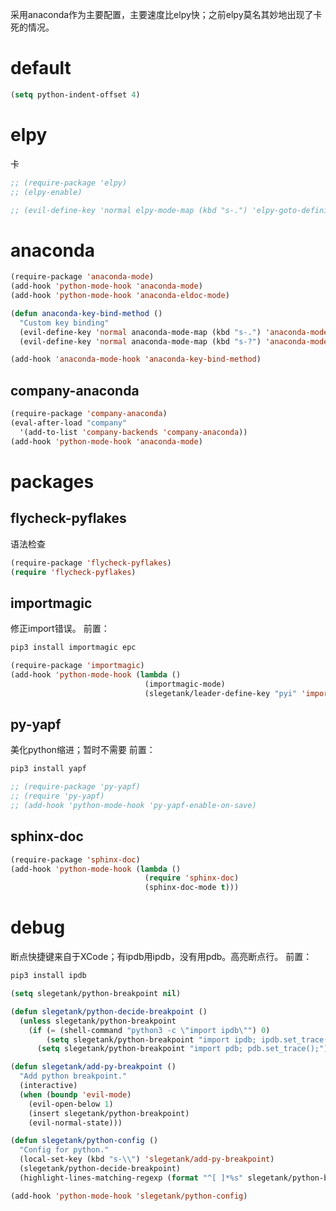 采用anaconda作为主要配置，主要速度比elpy快；之前elpy莫名其妙地出现了卡死的情况。
* default
#+BEGIN_SRC emacs-lisp
  (setq python-indent-offset 4)
#+END_SRC
* elpy
卡
#+BEGIN_SRC emacs-lisp
  ;; (require-package 'elpy)
  ;; (elpy-enable)

  ;; (evil-define-key 'normal elpy-mode-map (kbd "s-.") 'elpy-goto-definition)
#+END_SRC
* anaconda
#+BEGIN_SRC emacs-lisp
  (require-package 'anaconda-mode)
  (add-hook 'python-mode-hook 'anaconda-mode)
  (add-hook 'python-mode-hook 'anaconda-eldoc-mode)

  (defun anaconda-key-bind-method ()
    "Custom key binding"
    (evil-define-key 'normal anaconda-mode-map (kbd "s-.") 'anaconda-mode-find-definitions)
    (evil-define-key 'normal anaconda-mode-map (kbd "s-?") 'anaconda-mode-show-doc))

  (add-hook 'anaconda-mode-hook 'anaconda-key-bind-method)
#+END_SRC
** company-anaconda
#+BEGIN_SRC emacs-lisp
  (require-package 'company-anaconda)
  (eval-after-load "company"
    '(add-to-list 'company-backends 'company-anaconda))
  (add-hook 'python-mode-hook 'anaconda-mode)
#+END_SRC
* packages
** flycheck-pyflakes
语法检查
#+BEGIN_SRC emacs-lisp
  (require-package 'flycheck-pyflakes)
  (require 'flycheck-pyflakes)
#+END_SRC
** importmagic
修正import错误。
前置：
#+BEGIN_SRC python
  pip3 install importmagic epc
#+END_SRC

#+BEGIN_SRC emacs-lisp
  (require-package 'importmagic)
  (add-hook 'python-mode-hook (lambda ()
                                (importmagic-mode)
                                (slegetank/leader-define-key "pyi" 'importmagic-fix-symbol-at-point "Fix import issues")))
#+END_SRC
** py-yapf
美化python缩进；暂时不需要
前置：
#+BEGIN_SRC python
  pip3 install yapf
#+END_SRC

#+BEGIN_SRC emacs-lisp
  ;; (require-package 'py-yapf)
  ;; (require 'py-yapf)
  ;; (add-hook 'python-mode-hook 'py-yapf-enable-on-save)
#+END_SRC

** sphinx-doc
#+BEGIN_SRC emacs-lisp
  (require-package 'sphinx-doc)
  (add-hook 'python-mode-hook (lambda ()
                                (require 'sphinx-doc)
                                (sphinx-doc-mode t)))
#+END_SRC
* debug
断点快捷键来自于XCode；有ipdb用ipdb，没有用pdb。高亮断点行。
前置：
#+BEGIN_SRC python
  pip3 install ipdb
#+END_SRC

#+BEGIN_SRC emacs-lisp
  (setq slegetank/python-breakpoint nil)

  (defun slegetank/python-decide-breakpoint ()
    (unless slegetank/python-breakpoint
      (if (= (shell-command "python3 -c \"import ipdb\"") 0)
          (setq slegetank/python-breakpoint "import ipdb; ipdb.set_trace();")
        (setq slegetank/python-breakpoint "import pdb; pdb.set_trace();"))))

  (defun slegetank/add-py-breakpoint ()
    "Add python breakpoint."
    (interactive)
    (when (boundp 'evil-mode)
      (evil-open-below 1)
      (insert slegetank/python-breakpoint)
      (evil-normal-state)))

  (defun slegetank/python-config ()
    "Config for python."
    (local-set-key (kbd "s-\\") 'slegetank/add-py-breakpoint)
    (slegetank/python-decide-breakpoint)
    (highlight-lines-matching-regexp (format "^[ ]*%s" slegetank/python-breakpoint)))

  (add-hook 'python-mode-hook 'slegetank/python-config)
#+END_SRC
